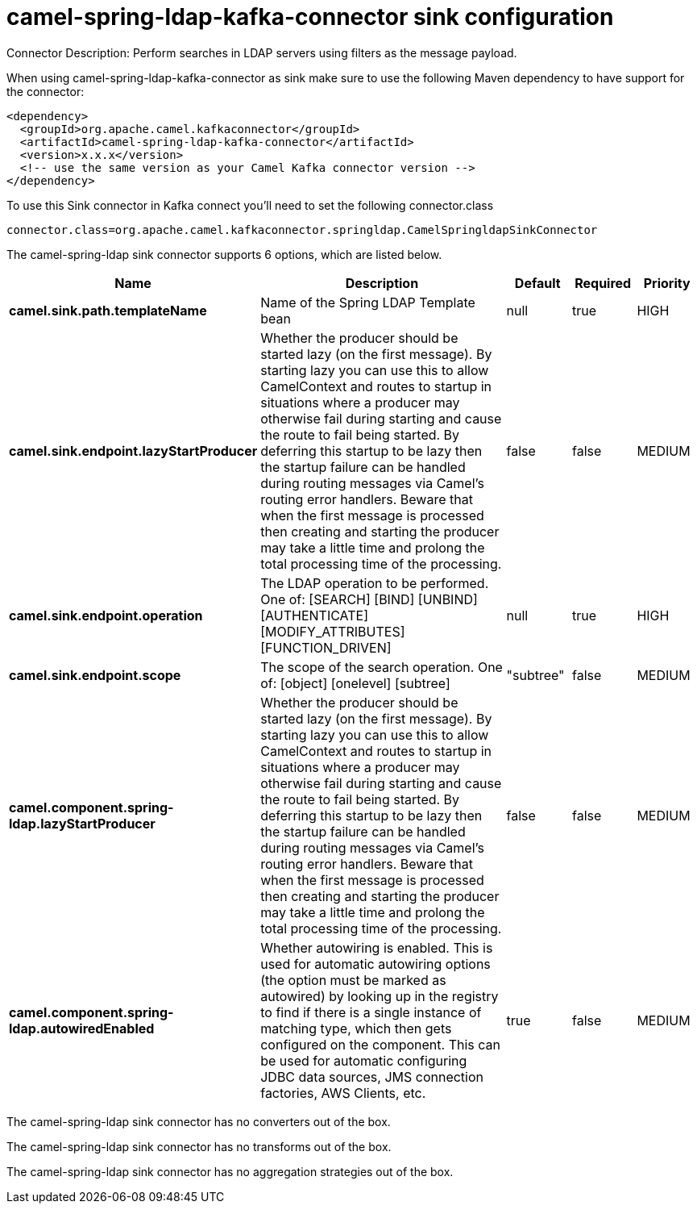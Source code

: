 // kafka-connector options: START
[[camel-spring-ldap-kafka-connector-sink]]
= camel-spring-ldap-kafka-connector sink configuration

Connector Description: Perform searches in LDAP servers using filters as the message payload.

When using camel-spring-ldap-kafka-connector as sink make sure to use the following Maven dependency to have support for the connector:

[source,xml]
----
<dependency>
  <groupId>org.apache.camel.kafkaconnector</groupId>
  <artifactId>camel-spring-ldap-kafka-connector</artifactId>
  <version>x.x.x</version>
  <!-- use the same version as your Camel Kafka connector version -->
</dependency>
----

To use this Sink connector in Kafka connect you'll need to set the following connector.class

[source,java]
----
connector.class=org.apache.camel.kafkaconnector.springldap.CamelSpringldapSinkConnector
----


The camel-spring-ldap sink connector supports 6 options, which are listed below.



[width="100%",cols="2,5,^1,1,1",options="header"]
|===
| Name | Description | Default | Required | Priority
| *camel.sink.path.templateName* | Name of the Spring LDAP Template bean | null | true | HIGH
| *camel.sink.endpoint.lazyStartProducer* | Whether the producer should be started lazy (on the first message). By starting lazy you can use this to allow CamelContext and routes to startup in situations where a producer may otherwise fail during starting and cause the route to fail being started. By deferring this startup to be lazy then the startup failure can be handled during routing messages via Camel's routing error handlers. Beware that when the first message is processed then creating and starting the producer may take a little time and prolong the total processing time of the processing. | false | false | MEDIUM
| *camel.sink.endpoint.operation* | The LDAP operation to be performed. One of: [SEARCH] [BIND] [UNBIND] [AUTHENTICATE] [MODIFY_ATTRIBUTES] [FUNCTION_DRIVEN] | null | true | HIGH
| *camel.sink.endpoint.scope* | The scope of the search operation. One of: [object] [onelevel] [subtree] | "subtree" | false | MEDIUM
| *camel.component.spring-ldap.lazyStartProducer* | Whether the producer should be started lazy (on the first message). By starting lazy you can use this to allow CamelContext and routes to startup in situations where a producer may otherwise fail during starting and cause the route to fail being started. By deferring this startup to be lazy then the startup failure can be handled during routing messages via Camel's routing error handlers. Beware that when the first message is processed then creating and starting the producer may take a little time and prolong the total processing time of the processing. | false | false | MEDIUM
| *camel.component.spring-ldap.autowiredEnabled* | Whether autowiring is enabled. This is used for automatic autowiring options (the option must be marked as autowired) by looking up in the registry to find if there is a single instance of matching type, which then gets configured on the component. This can be used for automatic configuring JDBC data sources, JMS connection factories, AWS Clients, etc. | true | false | MEDIUM
|===



The camel-spring-ldap sink connector has no converters out of the box.





The camel-spring-ldap sink connector has no transforms out of the box.





The camel-spring-ldap sink connector has no aggregation strategies out of the box.
// kafka-connector options: END
